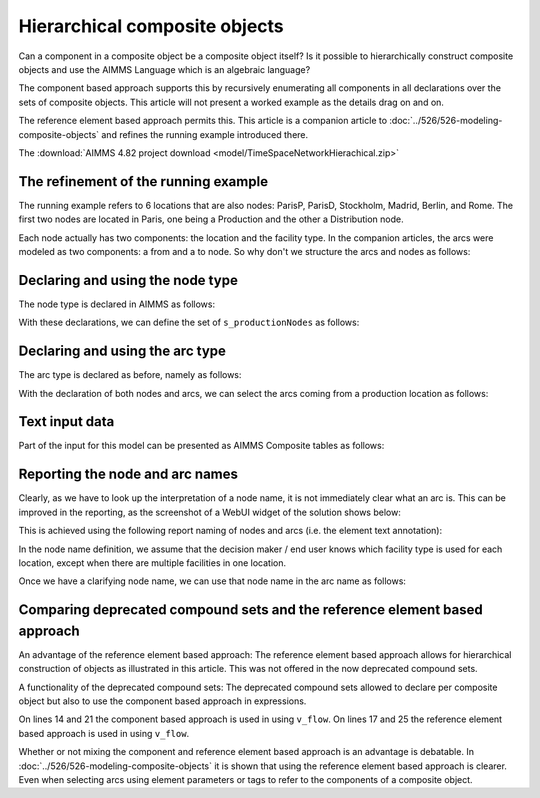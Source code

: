 Hierarchical composite objects
========================================

Can a component in a composite object be a composite object itself? 
Is it possible to hierarchically construct composite objects and use the AIMMS Language which is an algebraic language?

The component based approach supports this by recursively enumerating all components in all declarations over the sets of composite objects. This article will not present a worked example as the details drag on and on.

The reference element based approach permits this.  
This article is a companion article to :doc:`../526/526-modeling-composite-objects` and refines the running example introduced there.

The :download:`AIMMS 4.82 project download <model/TimeSpaceNetworkHierachical.zip>`


The refinement of the running example
--------------------------------------

The running example refers to 6 locations that are also nodes: ParisP, ParisD, Stockholm, Madrid, Berlin, and Rome.
The first two nodes are located in Paris, one being a Production and the other a Distribution node.

Each node actually has two components: the location and the facility type. 
In the companion articles, the arcs were modeled as two components: a from and a to node.
So why don't we structure the arcs and nodes as follows:

.. image:: images/composite-objects.png
    :align: center

Declaring and using the node type
---------------------------------

The node type is declared in AIMMS as follows:

.. code-block:: aimms
    :linenos:

    Set s_locations {
        Index: i_loc;
    }
    Set s_nodeTypes {
        Index: i_nt;
        Definition: data { Production, Distribution };
    }
    StringParameter sp_shortTypeName {
        IndexDomain: i_nt;
        Definition: data { Production : "PR",  Distribution : "DC" };
    }
    Set s_nodeIds {
        Index: i_node, i_nodeFrom, i_nodeTo;
    }
    ElementParameter ep_nodeLocation {
        IndexDomain: i_node;
        Range: s_locations;
    }
    ElementParameter ep_nodeType {
        IndexDomain: i_node;
        Range: s_nodeTypes;
    }
    
With these declarations, we can define the set of ``s_productionNodes`` as follows:

.. code-block:: aimms
    :linenos:

    Set s_productionNodes {
        SubsetOf: s_nodeIds;
        Definition: {
            { i_node | ep_nodeType(i_node) = 'Production' }
        }
    }

Declaring and using the arc type
---------------------------------

The arc type is declared as before, namely as follows:

.. code-block:: aimms
    :linenos:

    Set s_arcIds {
        Index: i_arc;
        webui::ElementTextIdentifier: sp_arcName( i_arc );
    }
    ElementParameter ep_arcNodeFrom {
        IndexDomain: i_arc;
        Range: s_nodeIds;
    }
    ElementParameter ep_arcNodeTo {
        IndexDomain: i_arc;
        Range: s_nodeIds;
    }
    
With the declaration of both nodes and arcs, we can select the arcs coming from a production location as follows:

.. code-block:: aimms
    :linenos:

    Set s_arcsComingFromProduction {
        SubsetOf: s_arcIds;
        Index: i_pa;
        Definition: {
            { i_arc | ep_nodeType( ep_arcNodeFrom(i_arc) ) = 'Production' }
        }
    }

Text input data
------------------

Part of the input for this model can be presented as AIMMS Composite tables as follows:

.. code-block:: aimms
    :linenos:

    Composite table:
        i_node    ep_nodeLocation(i_node)  ep_nodeType(i_node)  p_initialStock(i_node)  p_productionCap(i_node)
    !   ------    -----------------------  -------------------  ----------------------  -----------------------
        node-1    Paris                    Production                               10                        7
        node-2    Paris                    Distribution
        node-3    Stockholm                Production                                9                        7
        node-4    Madrid                   Distribution
        node-5    Berlin                   Distribution
        node-6    Rome                     Distribution
        ;

    Composite table:
        i_arc     ep_arcNodeFrom(i_arc)  ep_arcNodeTo(i_arc)  p_cost(i_arc)
    !   ------    ---------------------  -------------------  -------------
        arc001    node-1                 node-2
        arc002    node-1                 node-3                           3
        arc003    node-1                 node-4                           4
        arc004    node-1                 node-5                           5
    ...    
    ;

Reporting the node and arc names
--------------------------------

Clearly, as we have to look up the interpretation of a node name, it is not immediately clear what an arc is.
This can be improved in the reporting, as the screenshot of a WebUI widget of the solution shows below:

.. image:: images/hierarchy-list.png
    :align: center

This is achieved using the following report naming of nodes and arcs (i.e. the element text annotation):

In the node name definition, we assume that the decision maker / end user knows which facility type is used for each location, 
except when there are multiple facilities in one location.

.. code-block:: aimms
    :linenos:

    StringParameter sp_nodeName {
        IndexDomain: i_node;
        Definition: {
            if p_noNodesPerLocation(ep_nodeLocation( i_node)) = 1 then
                formatString("%e", ep_nodeLocation( i_node) )
            else
                formatString("%e (%s)", ep_nodeLocation( i_node), 
                    sp_shortTypeName( ep_nodeType( i_node ) ) )
            endif
        }
    }

Once we have a clarifying node name, we can use that node name in the arc name as follows:

.. code-block:: aimms
    :linenos:

    StringParameter sp_arcName {
        IndexDomain: i_arc;
        Definition: {
            formatString( "%s %s %s", 
                sp_nodeName( ep_arcNodeFrom( i_arc ) ), 
                character( 10230 ), ! Long right arrow (unicode char).
                sp_nodeName( ep_arcNodeTo(   i_arc ) ) )
        }
    }

Comparing deprecated compound sets and the reference element based approach
------------------------------------------------------------------------------

An advantage of the reference element based approach:
The reference element based approach allows for hierarchical construction of objects as illustrated in this article.
This was not offered in the now deprecated compound sets.

A functionality of the deprecated compound sets:
The deprecated compound sets allowed to declare per composite object but also to use the component based approach in expressions.

.. code-block:: aimms
    :linenos:

    Set s_nodes {
        Index: i_node, i_nodeFrom, i_nodeTo;
    }
    Set s_arcs {
        SubsetOf: (s_nodes, s_nodes);
        Tags: (afrom, ato);
        Index: i_arc;
    }
    Variable v_flow {
        IndexDomain: i_arc;
        Range: free;
    }
    Parameter p_totFlowCompBased {
        Definition: sum( (i_nodeFrom, i_nodeTo), v_flow(i_nodeFrom, i_nodeTo) );
    }
    Parameter p_totFlowRefBased {
        Definition: sum( i_arc, v_flow(i_arc) );
    }
    Parameter p_totInFlowCompBased {
        IndexDomain: i_node;
        Definition: sum( i_nodeFrom, v_flow(i_nodeFrom, i_node) );
    }
    Parameter p_totInFlowRefBased {
        IndexDomain: i_node;
        Definition: sum( i_arc | i_arc.ato = i_node, v_flow(i_arc) );
    }

On lines 14 and 21 the component based approach is used in using ``v_flow``.
On lines 17 and 25 the reference element based approach is used in using ``v_flow``.

Whether or not mixing the component and reference element based approach is an advantage is debatable. 
In :doc:`../526/526-modeling-composite-objects` it is shown that using the reference element based approach is clearer.  
Even when selecting arcs using element parameters or tags to refer to the components of a composite object.
